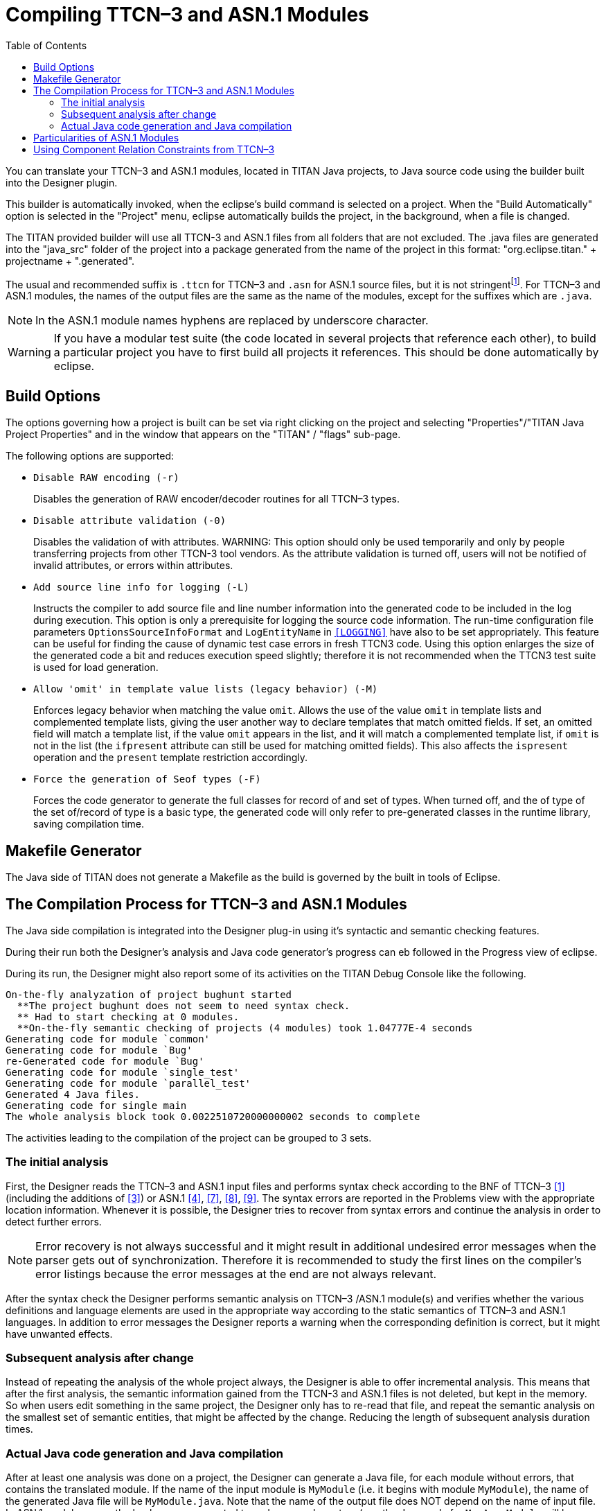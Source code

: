 [[compiling-ttcn-3-and-asn-1-modules]]
= Compiling TTCN–3 and ASN.1 Modules
:toc:
:table-number: 11

You can translate your TTCN–3 and ASN.1 modules, located in TITAN Java projects, to Java source code using the builder built into the Designer plugin.

This builder is automatically invoked, when the eclipse's build command is selected on a project.
When the "Build Automatically" option is selected in the "Project" menu, eclipse automatically builds the project, in the background, when a file is changed.

The TITAN provided builder will use all TTCN-3 and ASN.1 files from all folders that are not excluded.
The .java files are generated into the "java_src" folder of the project into a package generated from the name of the project in this format: "org.eclipse.titan." + projectname + ".generated".

The usual and recommended suffix is `.ttcn` for TTCN–3 and `.asn` for ASN.1 source files, but it is not stringentfootnote:[.ttcn3, or .asn1 suffixes are supported as well.]. For TTCN–3 and ASN.1 modules, the names of the output files are the same as the name of the modules, except for the suffixes which are `.java`.

NOTE: In the ASN.1 module names hyphens are replaced by underscore character.

WARNING: If you have a modular test suite (the code located in several projects that reference each other), to build a particular project you have to first build all projects it references. This should be done automatically by eclipse.

[[build-options]]
== Build Options

The options governing how a project is built can be set via right clicking on the project and selecting "Properties"/"TITAN Java Project Properties" and in the window that appears on the "TITAN" / "flags" sub-page.

The following options are supported:

* `Disable RAW encoding (-r)`
+
Disables the generation of RAW encoder/decoder routines for all TTCN–3 types.

* `Disable attribute validation (-0)`
+
Disables the validation of with attributes.
WARNING: This option should only be used temporarily and only by people transferring projects from other TTCN-3 tool vendors. As the attribute validation is turned off, users will not be notified of invalid attributes, or errors within attributes.

* `Add source line info for logging  (-L)`
+
Instructs the compiler to add source file and line number information into the generated code to be included in the log during execution. This option is only a prerequisite for logging the source code information. The run-time configuration file parameters `OptionsSourceInfoFormat` and `LogEntityName` in <<6-the_run-time_configuration_file.adoc#logging, `[LOGGING]`>> have also to be set appropriately. This feature can be useful for finding the cause of dynamic test case errors in fresh TTCN3 code. Using this option enlarges the size of the generated code a bit and reduces execution speed slightly; therefore it is not recommended when the TTCN3 test suite is used for load generation.

* `Allow 'omit' in template value lists (legacy behavior)  (-M)`
+
Enforces legacy behavior when matching the value `omit`. Allows the use of the value `omit` in template lists and complemented template lists, giving the user another way to declare templates that match omitted fields. If set, an omitted field will match a template list, if the value `omit` appears in the list, and it will match a complemented template list, if `omit` is not in the list (the `ifpresent` attribute can still be used for matching omitted fields). This also affects the `ispresent` operation and the `present` template restriction accordingly.

* `Force the generation of Seof types  (-F)`
+
Forces the code generator to generate the full classes for record of and set of types.
When turned off, and the of type of the set of/record of type is a basic type, the generated code will only refer to pre-generated classes in the runtime library, saving compilation time.



== Makefile Generator

The Java side of TITAN does not generate a Makefile as the build is governed by the built in tools of Eclipse.


[[the-compilation-process-for-ttcn-3-and-asn-1-modules]]
== The Compilation Process for TTCN–3 and ASN.1 Modules

The Java side compilation is integrated into the Designer plug-in using it's syntactic and semantic checking features.

During their run both the Designer's analysis and Java code generator's progress can eb followed in the Progress view of eclipse.

During its run, the Designer might also report some of its activities on the TITAN Debug Console like the following.
[source]
----
On-the-fly analyzation of project bughunt started
  **The project bughunt does not seem to need syntax check.
  ** Had to start checking at 0 modules.
  **On-the-fly semantic checking of projects (4 modules) took 1.04777E-4 seconds
Generating code for module `common'
Generating code for module `Bug'
re-Generated code for module `Bug'
Generating code for module `single_test'
Generating code for module `parallel_test'
Generated 4 Java files.
Generating code for single main
The whole analysis block took 0.0022510720000000002 seconds to complete
----

The activities leading to the compilation of the project can be grouped to 3 sets.

=== The initial analysis

First, the Designer reads the TTCN–3 and ASN.1 input files and performs syntax check according to the BNF of TTCN–3 <<14-references.adoc#_1, [1]>> (including the additions of <<14-references.adoc#_3, [3]>>) or ASN.1 <<14-references.adoc#_4, [4]>>, <<14-references.adoc#_7, [7]>>, <<14-references.adoc#_8, [8]>>, <<14-references.adoc#_9, [9]>>. The syntax errors are reported in the Problems view with the appropriate location information. Whenever it is possible, the Designer tries to recover from syntax errors and continue the analysis in order to detect further errors.

NOTE: Error recovery is not always successful and it might result in additional undesired error messages when the parser gets out of synchronization. Therefore it is recommended to study the first lines on the compiler’s error listings because the error messages at the end are not always relevant.

After the syntax check the Designer performs semantic analysis on TTCN–3 /ASN.1 module(s) and verifies whether the various definitions and language elements are used in the appropriate way according to the static semantics of TTCN–3 and ASN.1 languages. In addition to error messages the Designer reports a warning when the corresponding definition is correct, but it might have unwanted effects.

=== Subsequent analysis after change

Instead of repeating the analysis of the whole project always, the Designer is able to offer incremental analysis.
This means that after the first analysis, the semantic information gained from the TTCN-3 and ASN.1 files is not deleted, but kept in the memory. So when users edit something in the same project, the Designer only has to re-read that file, and repeat the semantic analysis on the smallest set of semantic entities, that might be affected by the change.
Reducing the length of subsequent analysis duration times.

=== Actual Java code generation and Java compilation

After at least one analysis was done on a project, the Designer can generate a Java file, for each module without errors, that contains the translated module. If the name of the input module is `MyModule` (i.e. it begins with module `MyModule`), the name of the generated Java file will be `MyModule.java`. Note that the name of the output file does NOT depend on the name of input file. In ASN.1 module names the hyphens are converted to underscore characters (e.g. the Java code for `My-Asn-Module` will be placed into `My_Asn_Module.java`).
The Java files are generated into the "java_src" folder of the project into a package generated from the name of the project in this format: "org.eclipse.titan." + projectname + ".generated".

By default, the compiler generates the Java code for the input modules:
* that do not have any errors inside them
* and were not yet analyzed or the last change might have affected them
* and either do not already have a Java file generated for them, or the content of the file needs to be updated.

This sophisticated methods allows to reduce the length of the build after a change, by minimizing the amount of code re-analyzed, re-generated and re-compiled by Java.

Once the Designer's built in Java code generator finishes, the Java compiler of Eclipse takes the generated Java code and compiles them into .class files. Which can be used for execution inside eclipse, or can be exported as jar files, to be executed from the command line.

When the compiler translates an ASN.1 module, the different ASN.1 types are mapped to TTCN–3 types as described in the table below.

.Mapping of ASN.1 types to TTCN–3 types
[cols=",",options="header",]
|===
|ASN.1 |TTCN–3
|Simple types |
|NULL |– *
|BOOLEAN |boolean
|INTEGER |integer
|ENUMERATED |enumerated
|REAL |float
|BIT STRING |bitstring
|OCTET STRING |octetstring
|OBJECT IDENTIFIER |objid
|RELATIVE-OID |objid
|string † |charstring
|string ‡ |universal charstring
|string § |universal charstring
|*Compound types* |
|CHOICE |union
|SEQUENCE |record
|SET |set
|SEQUENCE OF |record of
|SET OF |set of
|===

\* there is no corresponding TTCN–3 type +
† IA5String, NumericString, PrintableString, VisibleString (ISO646String) +
‡ GeneralString, GraphicString, TeletexString (T61String), VideotexString +
§ BMPString, UniversalString, UTF8String +

[[particularities-of-asn-1-modules]]
== Particularities of ASN.1 Modules

The Designer performs the same checks on ASN.1 modules as the compiler, but does not yet have support for BER encoding/decoding.

[[using-component-relation-constraints-from-ttcn-3]]
== Using Component Relation Constraints from TTCN–3

The Designer performs the same checks on ASN.1 modules as the compiler, but does not yet have support for BER encoding/decoding.
